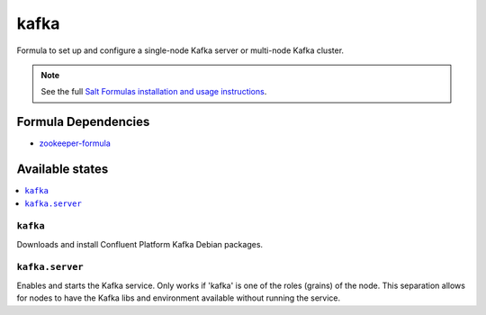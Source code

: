 =====
kafka
=====

Formula to set up and configure a single-node Kafka server or multi-node Kafka cluster.

.. note::

    See the full `Salt Formulas installation and usage instructions
    <http://docs.saltstack.com/en/latest/topics/development/conventions/formulas.html>`_.

Formula Dependencies
====================

* `zookeeper-formula <https://github.com/saltstack-formulas/zookeeper-formula>`_

Available states
================

.. contents::
    :local:

``kafka``
---------

Downloads and install Confluent Platform Kafka Debian packages.

``kafka.server``
----------------

Enables and starts the Kafka service. Only works if 'kafka' is one of the roles (grains) of the node. This separation
allows for nodes to have the Kafka libs and environment available without running the service.
